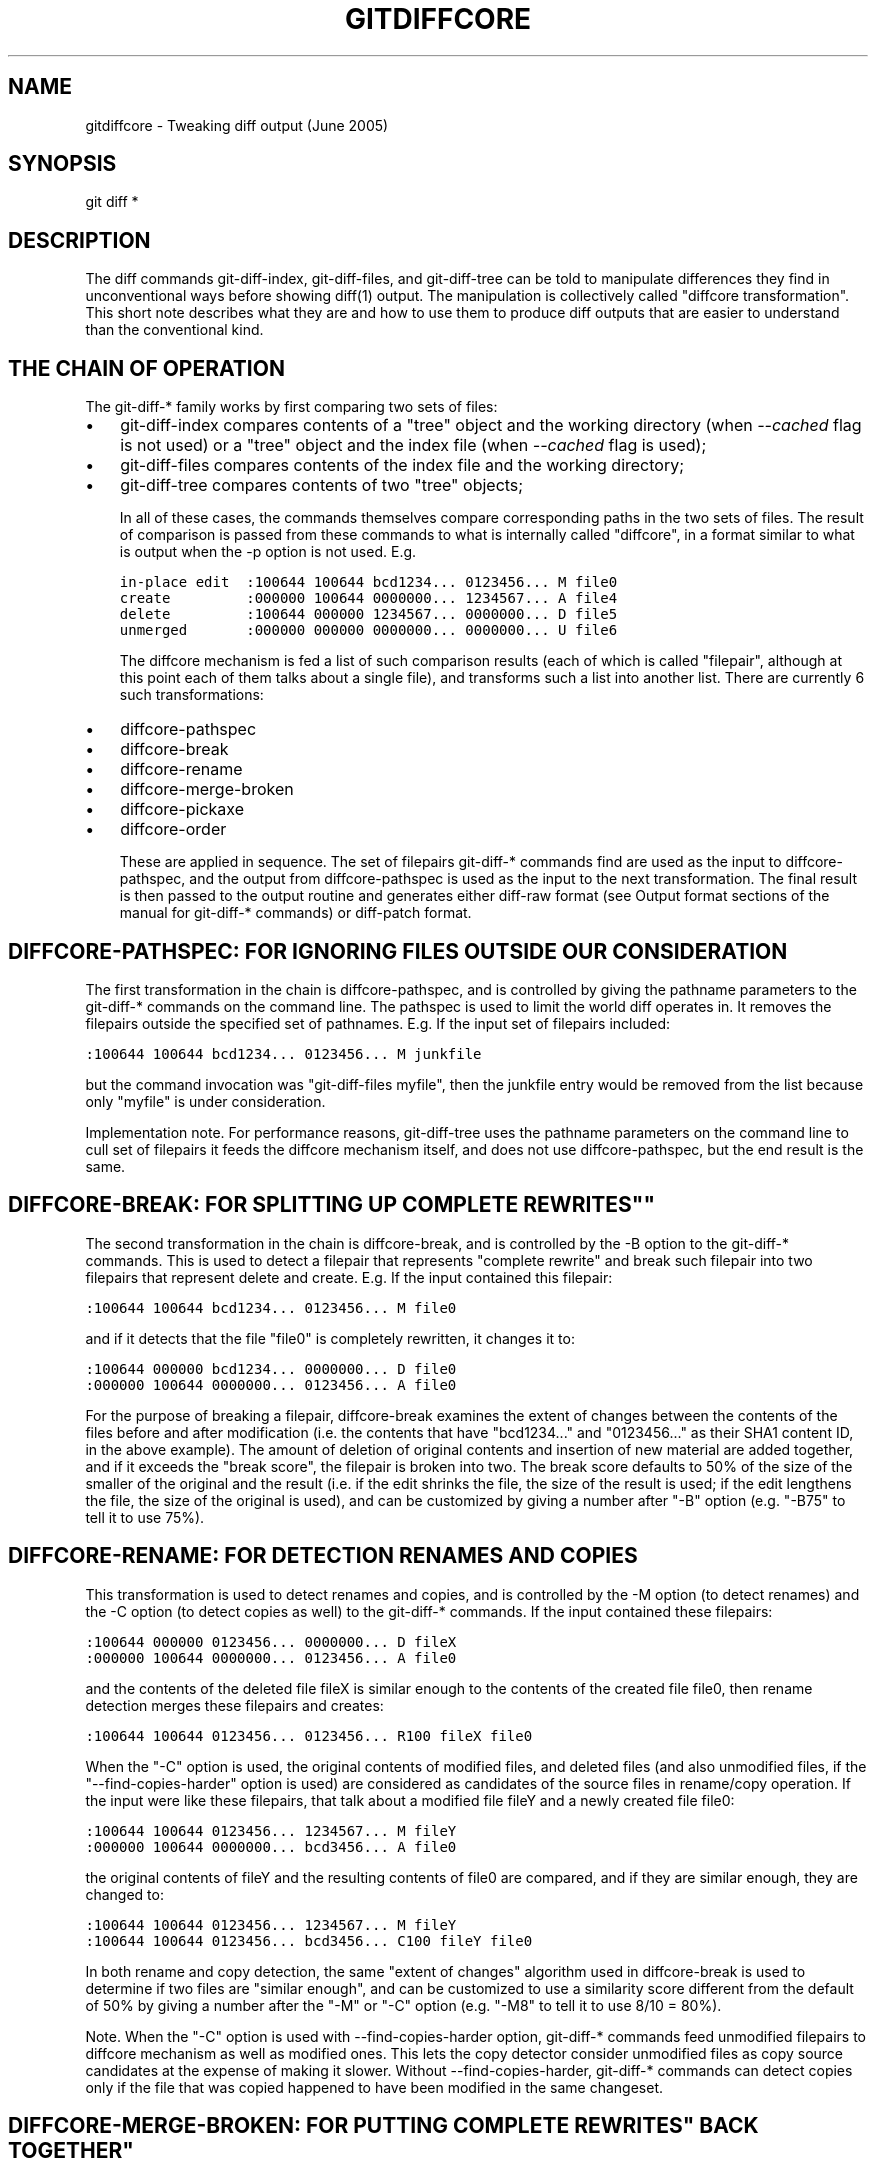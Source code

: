 .\" ** You probably do not want to edit this file directly **
.\" It was generated using the DocBook XSL Stylesheets (version 1.69.1).
.\" Instead of manually editing it, you probably should edit the DocBook XML
.\" source for it and then use the DocBook XSL Stylesheets to regenerate it.
.TH "GITDIFFCORE" "7" "06/08/2008" "Git 1.5.6.rc2" "Git Manual"
.\" disable hyphenation
.nh
.\" disable justification (adjust text to left margin only)
.ad l
.SH "NAME"
gitdiffcore \- Tweaking diff output (June 2005)
.SH "SYNOPSIS"
git diff *
.SH "DESCRIPTION"
The diff commands git\-diff\-index, git\-diff\-files, and git\-diff\-tree can be told to manipulate differences they find in unconventional ways before showing diff(1) output. The manipulation is collectively called "diffcore transformation". This short note describes what they are and how to use them to produce diff outputs that are easier to understand than the conventional kind.
.SH "THE CHAIN OF OPERATION"
The git\-diff\-* family works by first comparing two sets of files:
.TP 3
\(bu
git\-diff\-index compares contents of a "tree" object and the working directory (when \fI\-\-cached\fR flag is not used) or a "tree" object and the index file (when \fI\-\-cached\fR flag is used);
.TP
\(bu
git\-diff\-files compares contents of the index file and the working directory;
.TP
\(bu
git\-diff\-tree compares contents of two "tree" objects;

In all of these cases, the commands themselves compare corresponding paths in the two sets of files. The result of comparison is passed from these commands to what is internally called "diffcore", in a format similar to what is output when the \-p option is not used. E.g.
.sp
.nf
.ft C
in\-place edit  :100644 100644 bcd1234... 0123456... M file0
create         :000000 100644 0000000... 1234567... A file4
delete         :100644 000000 1234567... 0000000... D file5
unmerged       :000000 000000 0000000... 0000000... U file6
.ft

.fi
The diffcore mechanism is fed a list of such comparison results (each of which is called "filepair", although at this point each of them talks about a single file), and transforms such a list into another list. There are currently 6 such transformations:
.TP 3
\(bu
diffcore\-pathspec
.TP
\(bu
diffcore\-break
.TP
\(bu
diffcore\-rename
.TP
\(bu
diffcore\-merge\-broken
.TP
\(bu
diffcore\-pickaxe
.TP
\(bu
diffcore\-order

These are applied in sequence. The set of filepairs git\-diff\-* commands find are used as the input to diffcore\-pathspec, and the output from diffcore\-pathspec is used as the input to the next transformation. The final result is then passed to the output routine and generates either diff\-raw format (see Output format sections of the manual for git\-diff\-* commands) or diff\-patch format.
.SH "DIFFCORE\-PATHSPEC: FOR IGNORING FILES OUTSIDE OUR CONSIDERATION"
The first transformation in the chain is diffcore\-pathspec, and is controlled by giving the pathname parameters to the git\-diff\-* commands on the command line. The pathspec is used to limit the world diff operates in. It removes the filepairs outside the specified set of pathnames. E.g. If the input set of filepairs included:
.sp
.nf
.ft C
:100644 100644 bcd1234... 0123456... M junkfile
.ft

.fi
but the command invocation was "git\-diff\-files myfile", then the junkfile entry would be removed from the list because only "myfile" is under consideration.

Implementation note. For performance reasons, git\-diff\-tree uses the pathname parameters on the command line to cull set of filepairs it feeds the diffcore mechanism itself, and does not use diffcore\-pathspec, but the end result is the same.
.SH "DIFFCORE\-BREAK: FOR SPLITTING UP "COMPLETE REWRITES""
The second transformation in the chain is diffcore\-break, and is controlled by the \-B option to the git\-diff\-* commands. This is used to detect a filepair that represents "complete rewrite" and break such filepair into two filepairs that represent delete and create. E.g. If the input contained this filepair:
.sp
.nf
.ft C
:100644 100644 bcd1234... 0123456... M file0
.ft

.fi
and if it detects that the file "file0" is completely rewritten, it changes it to:
.sp
.nf
.ft C
:100644 000000 bcd1234... 0000000... D file0
:000000 100644 0000000... 0123456... A file0
.ft

.fi
For the purpose of breaking a filepair, diffcore\-break examines the extent of changes between the contents of the files before and after modification (i.e. the contents that have "bcd1234\&..." and "0123456\&..." as their SHA1 content ID, in the above example). The amount of deletion of original contents and insertion of new material are added together, and if it exceeds the "break score", the filepair is broken into two. The break score defaults to 50% of the size of the smaller of the original and the result (i.e. if the edit shrinks the file, the size of the result is used; if the edit lengthens the file, the size of the original is used), and can be customized by giving a number after "\-B" option (e.g. "\-B75" to tell it to use 75%).
.SH "DIFFCORE\-RENAME: FOR DETECTION RENAMES AND COPIES"
This transformation is used to detect renames and copies, and is controlled by the \-M option (to detect renames) and the \-C option (to detect copies as well) to the git\-diff\-* commands. If the input contained these filepairs:
.sp
.nf
.ft C
:100644 000000 0123456... 0000000... D fileX
:000000 100644 0000000... 0123456... A file0
.ft

.fi
and the contents of the deleted file fileX is similar enough to the contents of the created file file0, then rename detection merges these filepairs and creates:
.sp
.nf
.ft C
:100644 100644 0123456... 0123456... R100 fileX file0
.ft

.fi
When the "\-C" option is used, the original contents of modified files, and deleted files (and also unmodified files, if the "\-\-find\-copies\-harder" option is used) are considered as candidates of the source files in rename/copy operation. If the input were like these filepairs, that talk about a modified file fileY and a newly created file file0:
.sp
.nf
.ft C
:100644 100644 0123456... 1234567... M fileY
:000000 100644 0000000... bcd3456... A file0
.ft

.fi
the original contents of fileY and the resulting contents of file0 are compared, and if they are similar enough, they are changed to:
.sp
.nf
.ft C
:100644 100644 0123456... 1234567... M fileY
:100644 100644 0123456... bcd3456... C100 fileY file0
.ft

.fi
In both rename and copy detection, the same "extent of changes" algorithm used in diffcore\-break is used to determine if two files are "similar enough", and can be customized to use a similarity score different from the default of 50% by giving a number after the "\-M" or "\-C" option (e.g. "\-M8" to tell it to use 8/10 = 80%).

Note. When the "\-C" option is used with \-\-find\-copies\-harder option, git\-diff\-* commands feed unmodified filepairs to diffcore mechanism as well as modified ones. This lets the copy detector consider unmodified files as copy source candidates at the expense of making it slower. Without \-\-find\-copies\-harder, git\-diff\-* commands can detect copies only if the file that was copied happened to have been modified in the same changeset.
.SH "DIFFCORE\-MERGE\-BROKEN: FOR PUTTING "COMPLETE REWRITES" BACK TOGETHER"
This transformation is used to merge filepairs broken by diffcore\-break, and not transformed into rename/copy by diffcore\-rename, back into a single modification. This always runs when diffcore\-break is used.

For the purpose of merging broken filepairs back, it uses a different "extent of changes" computation from the ones used by diffcore\-break and diffcore\-rename. It counts only the deletion from the original, and does not count insertion. If you removed only 10 lines from a 100\-line document, even if you added 910 new lines to make a new 1000\-line document, you did not do a complete rewrite. diffcore\-break breaks such a case in order to help diffcore\-rename to consider such filepairs as candidate of rename/copy detection, but if filepairs broken that way were not matched with other filepairs to create rename/copy, then this transformation merges them back into the original "modification".

The "extent of changes" parameter can be tweaked from the default 80% (that is, unless more than 80% of the original material is deleted, the broken pairs are merged back into a single modification) by giving a second number to \-B option, like these:
.TP 3
\(bu
\-B50/60 (give 50% "break score" to diffcore\-break, use 60% for diffcore\-merge\-broken).
.TP
\(bu
\-B/60 (the same as above, since diffcore\-break defaults to 50%).

Note that earlier implementation left a broken pair as a separate creation and deletion patches. This was an unnecessary hack and the latest implementation always merges all the broken pairs back into modifications, but the resulting patch output is formatted differently for easier review in case of such a complete rewrite by showing the entire contents of old version prefixed with \fI\-\fR, followed by the entire contents of new version prefixed with \fI+\fR.
.SH "DIFFCORE\-PICKAXE: FOR DETECTING ADDITION/DELETION OF SPECIFIED STRING"
This transformation is used to find filepairs that represent changes that touch a specified string, and is controlled by the \-S option and the \-\-pickaxe\-all option to the git\-diff\-* commands.

When diffcore\-pickaxe is in use, it checks if there are filepairs whose "original" side has the specified string and whose "result" side does not. Such a filepair represents "the string appeared in this changeset". It also checks for the opposite case that loses the specified string.

When \-\-pickaxe\-all is not in effect, diffcore\-pickaxe leaves only such filepairs that touch the specified string in its output. When \-\-pickaxe\-all is used, diffcore\-pickaxe leaves all filepairs intact if there is such a filepair, or makes the output empty otherwise. The latter behaviour is designed to make reviewing of the changes in the context of the whole changeset easier.
.SH "DIFFCORE\-ORDER: FOR SORTING THE OUTPUT BASED ON FILENAMES"
This is used to reorder the filepairs according to the user's (or project's) taste, and is controlled by the \-O option to the git\-diff\-* commands.

This takes a text file each of whose lines is a shell glob pattern. Filepairs that match a glob pattern on an earlier line in the file are output before ones that match a later line, and filepairs that do not match any glob pattern are output last.

As an example, a typical orderfile for the core git probably would look like this:
.sp
.nf
.ft C
README
Makefile
Documentation
*.h
*.c
t
.ft

.fi
.SH "SEE ALSO"
\fBgit\-diff\fR(1), \fBgit\-diff\-files\fR(1), \fBgit\-diff\-index\fR(1), \fBgit\-diff\-tree\fR(1), \fBgit\-format\-patch\fR(1), \fBgit\-log\fR(1), \fBgitglossary\fR(7), [1]\&\fIThe Git User's Manual\fR
.SH "GIT"
Part of the \fBgit\fR(1) suite.
.SH "REFERENCES"
.TP 3
1.\ The Git User's Manual
\%user\-manual.html
